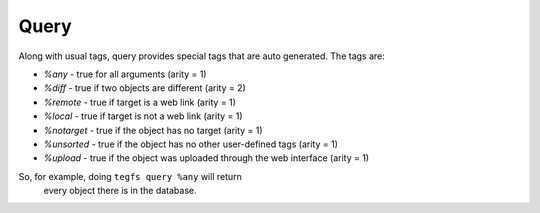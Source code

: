 
Query
===========

Along with usual tags, query provides special tags that are auto generated.
The tags are:

- `%any` - true for all arguments (arity = 1)
- `%diff` - true if two objects are different (arity = 2)
- `%remote` - true if target is a web link (arity = 1)
- `%local` - true if target is not a web link (arity = 1)
- `%notarget` - true if the object has no target (arity = 1)
- `%unsorted` - true if the object has no other user-defined tags (arity = 1)
- `%upload` - true if the object was uploaded through the web interface (arity = 1)


So, for example, doing ``tegfs query %any`` will return
 every object there is in the database.
